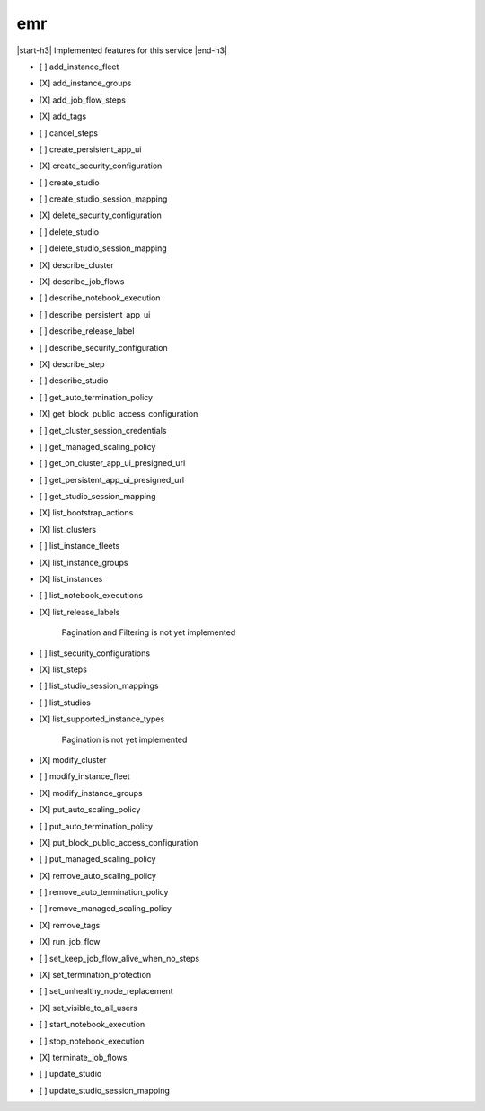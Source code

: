 .. _implementedservice_emr:

.. |start-h3| raw:: html

    <h3>

.. |end-h3| raw:: html

    </h3>

===
emr
===

|start-h3| Implemented features for this service |end-h3|

- [ ] add_instance_fleet
- [X] add_instance_groups
- [X] add_job_flow_steps
- [X] add_tags
- [ ] cancel_steps
- [ ] create_persistent_app_ui
- [X] create_security_configuration
- [ ] create_studio
- [ ] create_studio_session_mapping
- [X] delete_security_configuration
- [ ] delete_studio
- [ ] delete_studio_session_mapping
- [X] describe_cluster
- [X] describe_job_flows
- [ ] describe_notebook_execution
- [ ] describe_persistent_app_ui
- [ ] describe_release_label
- [ ] describe_security_configuration
- [X] describe_step
- [ ] describe_studio
- [ ] get_auto_termination_policy
- [X] get_block_public_access_configuration
- [ ] get_cluster_session_credentials
- [ ] get_managed_scaling_policy
- [ ] get_on_cluster_app_ui_presigned_url
- [ ] get_persistent_app_ui_presigned_url
- [ ] get_studio_session_mapping
- [X] list_bootstrap_actions
- [X] list_clusters
- [ ] list_instance_fleets
- [X] list_instance_groups
- [X] list_instances
- [ ] list_notebook_executions
- [X] list_release_labels
  
        Pagination and Filtering is not yet implemented
        

- [ ] list_security_configurations
- [X] list_steps
- [ ] list_studio_session_mappings
- [ ] list_studios
- [X] list_supported_instance_types
  
        Pagination is not yet implemented
        

- [X] modify_cluster
- [ ] modify_instance_fleet
- [X] modify_instance_groups
- [X] put_auto_scaling_policy
- [ ] put_auto_termination_policy
- [X] put_block_public_access_configuration
- [ ] put_managed_scaling_policy
- [X] remove_auto_scaling_policy
- [ ] remove_auto_termination_policy
- [ ] remove_managed_scaling_policy
- [X] remove_tags
- [X] run_job_flow
- [ ] set_keep_job_flow_alive_when_no_steps
- [X] set_termination_protection
- [ ] set_unhealthy_node_replacement
- [X] set_visible_to_all_users
- [ ] start_notebook_execution
- [ ] stop_notebook_execution
- [X] terminate_job_flows
- [ ] update_studio
- [ ] update_studio_session_mapping


